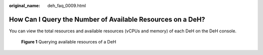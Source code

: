 :original_name: deh_faq_0009.html

.. _deh_faq_0009:

How Can I Query the Number of Available Resources on a DeH?
===========================================================

You can view the total resources and available resources (vCPUs and memory) of each DeH on the DeH console.


.. figure:: /_static/images/en-us_image_0000001540675997.png
   :alt: **Figure 1** Querying available resources of a DeH

   **Figure 1** Querying available resources of a DeH
